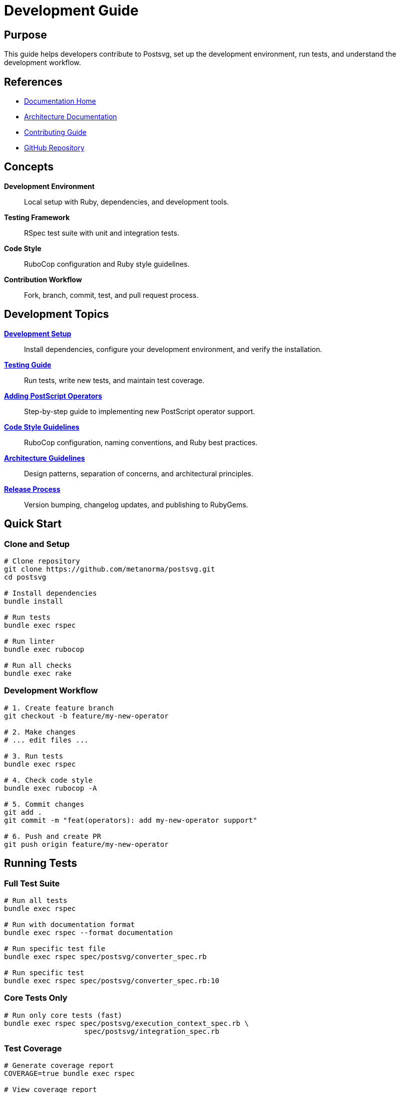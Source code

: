 = Development Guide
:page-nav_order: 8

== Purpose

This guide helps developers contribute to Postsvg, set up the development environment, run tests, and understand the development workflow.

== References

* link:index.adoc[Documentation Home]
* link:architecture.adoc[Architecture Documentation]
* link:contributing.adoc[Contributing Guide]
* link:https://github.com/metanorma/postsvg[GitHub Repository]

== Concepts

**Development Environment**:: Local setup with Ruby, dependencies, and development tools.

**Testing Framework**:: RSpec test suite with unit and integration tests.

**Code Style**:: RuboCop configuration and Ruby style guidelines.

**Contribution Workflow**:: Fork, branch, commit, test, and pull request process.

== Development Topics

link:development/setup.adoc[**Development Setup**]::
Install dependencies, configure your development environment, and verify the installation.

link:development/testing.adoc[**Testing Guide**]::
Run tests, write new tests, and maintain test coverage.

link:development/adding-operators.adoc[**Adding PostScript Operators**]::
Step-by-step guide to implementing new PostScript operator support.

link:development/code-style.adoc[**Code Style Guidelines**]::
RuboCop configuration, naming conventions, and Ruby best practices.

link:development/architecture-guidelines.adoc[**Architecture Guidelines**]::
Design patterns, separation of concerns, and architectural principles.

link:development/release-process.adoc[**Release Process**]::
Version bumping, changelog updates, and publishing to RubyGems.

== Quick Start

=== Clone and Setup

[source,sh]
----
# Clone repository
git clone https://github.com/metanorma/postsvg.git
cd postsvg

# Install dependencies
bundle install

# Run tests
bundle exec rspec

# Run linter
bundle exec rubocop

# Run all checks
bundle exec rake
----

=== Development Workflow

[source,sh]
----
# 1. Create feature branch
git checkout -b feature/my-new-operator

# 2. Make changes
# ... edit files ...

# 3. Run tests
bundle exec rspec

# 4. Check code style
bundle exec rubocop -A

# 5. Commit changes
git add .
git commit -m "feat(operators): add my-new-operator support"

# 6. Push and create PR
git push origin feature/my-new-operator
----

== Running Tests

=== Full Test Suite

[source,sh]
----
# Run all tests
bundle exec rspec

# Run with documentation format
bundle exec rspec --format documentation

# Run specific test file
bundle exec rspec spec/postsvg/converter_spec.rb

# Run specific test
bundle exec rspec spec/postsvg/converter_spec.rb:10
----

=== Core Tests Only

[source,sh]
----
# Run only core tests (fast)
bundle exec rspec spec/postsvg/execution_context_spec.rb \
                   spec/postsvg/integration_spec.rb
----

=== Test Coverage

[source,sh]
----
# Generate coverage report
COVERAGE=true bundle exec rspec

# View coverage report
open coverage/index.html
----

## Code Style

Postsvg follows the Ruby Style Guide with RuboCop enforcement:

[source,sh]
----
# Check code style
bundle exec rubocop

# Auto-fix issues
bundle exec rubocop -A

# Auto-generate config for new cops
bundle exec rubocop -A --auto-gen-config
----

**Key Style Rules:**
* 2 spaces for indentation (no tabs)
* Maximum line length: 80 characters
* Use snake_case for methods and variables
* Use CamelCase for classes and modules
* Prefer `attr_reader`/`attr_accessor` over instance variables

== Adding a New PostScript Operator

.Implementing the `arc` operator
[example]
====
**1. Create operator file:**

[source,ruby]
----
# lib/postsvg/commands/path/arc.rb
module Postsvg
  module Commands
    module Path
      class Arc < Base
        def execute(context)
          # Pop arguments from stack
          angle2 = context.pop_number
          angle1 = context.pop_number
          radius = context.pop_number
          y_center = context.pop_number
          x_center = context.pop_number

          # Implement arc drawing
          context.graphics_state.arc(
            x_center, y_center, radius,
            angle1, angle2
          )
        end
      end
    end
  end
end
----

**2. Register operator:**

[source,ruby]
----
# lib/postsvg/commands/registry.rb
module Postsvg
  module Commands
    module Registry
      def self.register_path_commands
        # ... existing commands ...
        register('arc', Path::Arc.new)
      end
    end
  end
end
----

**3. Write tests:**

[source,ruby]
----
# spec/postsvg/commands/path/arc_spec.rb
require 'spec_helper'

RSpec.describe Postsvg::Commands::Path::Arc do
  let(:context) { Postsvg::ExecutionContext.new }
  let(:command) { described_class.new }

  it 'draws an arc' do
    context.push(100)  # x_center
    context.push(100)  # y_center
    context.push(50)   # radius
    context.push(0)    # angle1
    context.push(90)   # angle2

    command.execute(context)

    expect(context.graphics_state.current_path).not_to be_empty
  end
end
----

**4. Document operator:**

Add to `docs/postscript/operators/path-construction.adoc`
====

== Project Structure

[source]
----
postsvg/
├── lib/
│   ├── postsvg.rb                   # Main module
│   └── postsvg/
│       ├── cli.rb                   # CLI implementation
│       ├── converter.rb             # Converter class
│       ├── interpreter.rb           # Interpreter class
│       ├── tokenizer.rb             # Tokenizer class
│       ├── execution_context.rb    # Execution context
│       ├── graphics_state.rb       # Graphics state
│       ├── svg_generator.rb        # SVG generator
│       ├── path_builder.rb         # Path builder
│       ├── matrix.rb               # Matrix operations
│       ├── colors.rb               # Color utilities
│       ├── errors.rb               # Error classes
│       └── commands/               # PostScript operators
│           ├── registry.rb         # Command registry
│           ├── base.rb             # Base command class
│           ├── path/               # Path commands
│           ├── painting/           # Painting commands
│           ├── graphics_state/     # State commands
│           ├── transformation/     # Transform commands
│           ├── stack/              # Stack commands
│           ├── arithmetic/         # Math commands
│           ├── control/            # Control flow
│           └── dictionary/         # Dictionary commands
├── spec/                           # Test files
├── docs/                           # Documentation
├── exe/                            # Executable
└── Gemfile                         # Dependencies
----

== Development Dependencies

[source,ruby]
----
# Gemfile (development dependencies)
group :development, :test do
  gem 'rspec'           # Testing framework
  gem 'rubocop'         # Code linter
  gem 'rake'            # Task runner
  gem 'pry'             # Debugging (optional)
  gem 'simplecov'       # Code coverage (optional)
end
----

== Debugging Tips

=== Using Pry

[source,ruby]
----
require 'pry'

def problematic_method
  # ... code ...
  binding.pry  # Debugger will stop here
  # ... more code ...
end
----

=== Verbose Output

[source,ruby]
----
# Add debug output
def execute(context)
  puts "Stack: #{context.stack.inspect}"
  # ... execution ...
  puts "Result: #{result.inspect}"
end
----

=== Test Isolation

[source,ruby]
----
# Run single test with focus
RSpec.describe 'MyFeature', :focus do
  it 'works' do
    # ...
  end
end
----

== Commit Message Guidelines

Follow Conventional Commits:

[source]
----
<type>(<scope>): <subject>

<body>

<footer>
----

**Types:**
* `feat`: New feature
* `fix`: Bug fix
* `docs`: Documentation changes
* `style`: Code style changes (formatting)
* `refactor`: Code refactoring
* `test`: Adding or updating tests
* `chore`: Maintenance tasks

.Example commit messages
[example]
====
[source]
----
feat(operators): add arc command support

Implements the PostScript arc operator for drawing
circular arcs. Includes coordinate transformation
and proper SVG path generation.

Closes #123
----

[source]
----
fix(converter): handle missing BoundingBox gracefully

Previously crashed when BoundingBox comment was missing.
Now falls back to default dimensions.

Fixes #456
----
====

== Pull Request Process

1. **Fork and Branch**
   [source,sh]
   ----
   git checkout -b feature/my-feature
   ----

2. **Make Changes**
   - Write code
   - Add tests
   - Update documentation

3. **Test Locally**
   [source,sh]
   ----
   bundle exec rake
   ----

4. **Commit**
   [source,sh]
   ----
   git commit -m "feat: add new feature"
   ----

5. **Push**
   [source,sh]
   ----
   git push origin feature/my-feature
   ----

6. **Create PR**
   - Describe changes
   - Link related issues
   - Request review

== Next Steps

* Read link:contributing.adoc[Contributing Guide] for detailed contribution guidelines
* Review link:architecture.adoc[Architecture] to understand the codebase
* Check link:development/testing.adoc[Testing Guide] for test best practices
* See link:development/adding-operators.adoc[Adding Operators] for implementation details

== Bibliography

* link:development/setup.adoc[Development Setup Guide]
* link:development/testing.adoc[Testing Documentation]
* link:https://rspec.info/[RSpec Documentation]
* link:https://rubocop.org/[RuboCop Documentation]
* link:https://www.conventionalcommits.org/[Conventional Commits]